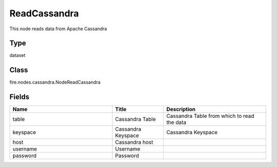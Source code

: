 ReadCassandra
=========== 

This node reads data from Apache Cassandra

Type
--------- 

dataset

Class
--------- 

fire.nodes.cassandra.NodeReadCassandra

Fields
--------- 

.. list-table::
      :widths: 10 5 10
      :header-rows: 1

      * - Name
        - Title
        - Description
      * - table
        - Cassandra Table
        - Cassandra Table from which to read the data
      * - keyspace
        - Cassandra Keyspace
        - Cassandra Keyspace
      * - host
        - Cassandra host
        - 
      * - username
        - Username
        - 
      * - password
        - Password
        - 




